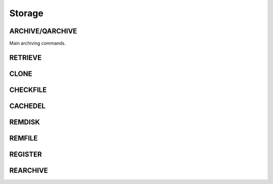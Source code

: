 Storage
=======

ARCHIVE/QARCHIVE
----------------

Main archiving commands.

RETRIEVE
--------

CLONE
-----

CHECKFILE
---------

CACHEDEL
--------

REMDISK
-------

REMFILE
-------

REGISTER
--------

REARCHIVE
---------

